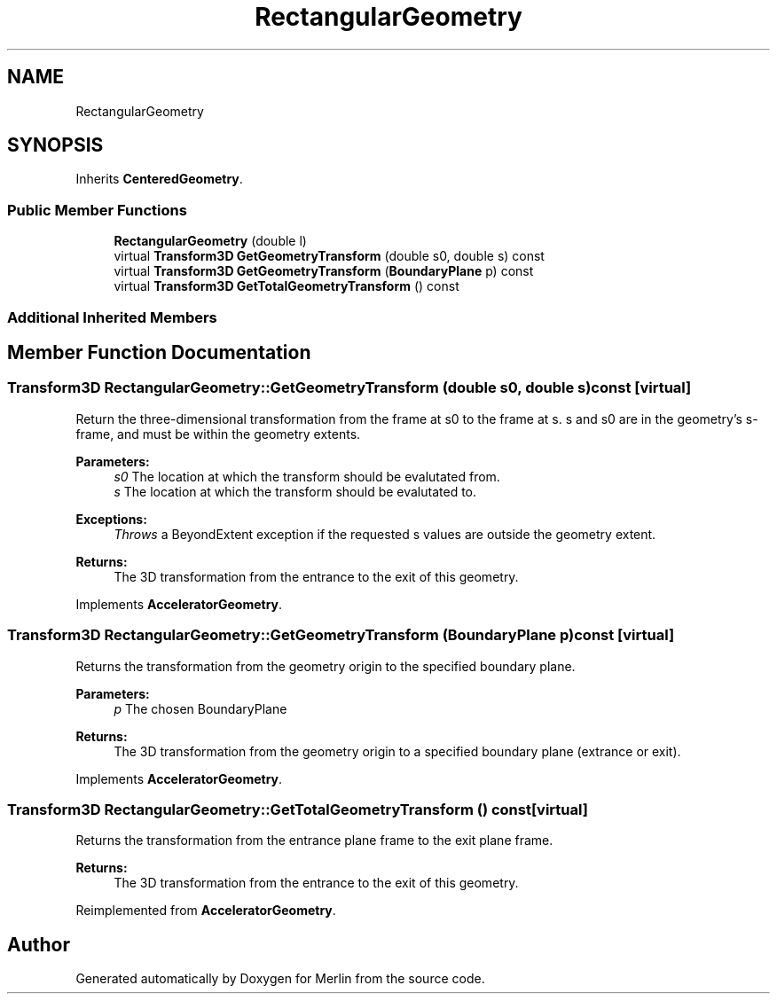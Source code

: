 .TH "RectangularGeometry" 3 "Fri Aug 4 2017" "Version 5.02" "Merlin" \" -*- nroff -*-
.ad l
.nh
.SH NAME
RectangularGeometry
.SH SYNOPSIS
.br
.PP
.PP
Inherits \fBCenteredGeometry\fP\&.
.SS "Public Member Functions"

.in +1c
.ti -1c
.RI "\fBRectangularGeometry\fP (double l)"
.br
.ti -1c
.RI "virtual \fBTransform3D\fP \fBGetGeometryTransform\fP (double s0, double s) const"
.br
.ti -1c
.RI "virtual \fBTransform3D\fP \fBGetGeometryTransform\fP (\fBBoundaryPlane\fP p) const"
.br
.ti -1c
.RI "virtual \fBTransform3D\fP \fBGetTotalGeometryTransform\fP () const"
.br
.in -1c
.SS "Additional Inherited Members"
.SH "Member Function Documentation"
.PP 
.SS "\fBTransform3D\fP RectangularGeometry::GetGeometryTransform (double s0, double s) const\fC [virtual]\fP"
Return the three-dimensional transformation from the frame at s0 to the frame at s\&. s and s0 are in the geometry's s-frame, and must be within the geometry extents\&. 
.PP
\fBParameters:\fP
.RS 4
\fIs0\fP The location at which the transform should be evalutated from\&. 
.br
\fIs\fP The location at which the transform should be evalutated to\&. 
.RE
.PP
\fBExceptions:\fP
.RS 4
\fIThrows\fP a BeyondExtent exception if the requested s values are outside the geometry extent\&. 
.RE
.PP
\fBReturns:\fP
.RS 4
The 3D transformation from the entrance to the exit of this geometry\&. 
.RE
.PP

.PP
Implements \fBAcceleratorGeometry\fP\&.
.SS "\fBTransform3D\fP RectangularGeometry::GetGeometryTransform (\fBBoundaryPlane\fP p) const\fC [virtual]\fP"
Returns the transformation from the geometry origin to the specified boundary plane\&. 
.PP
\fBParameters:\fP
.RS 4
\fIp\fP The chosen BoundaryPlane 
.RE
.PP
\fBReturns:\fP
.RS 4
The 3D transformation from the geometry origin to a specified boundary plane (extrance or exit)\&. 
.RE
.PP

.PP
Implements \fBAcceleratorGeometry\fP\&.
.SS "\fBTransform3D\fP RectangularGeometry::GetTotalGeometryTransform () const\fC [virtual]\fP"
Returns the transformation from the entrance plane frame to the exit plane frame\&. 
.PP
\fBReturns:\fP
.RS 4
The 3D transformation from the entrance to the exit of this geometry\&. 
.RE
.PP

.PP
Reimplemented from \fBAcceleratorGeometry\fP\&.

.SH "Author"
.PP 
Generated automatically by Doxygen for Merlin from the source code\&.
